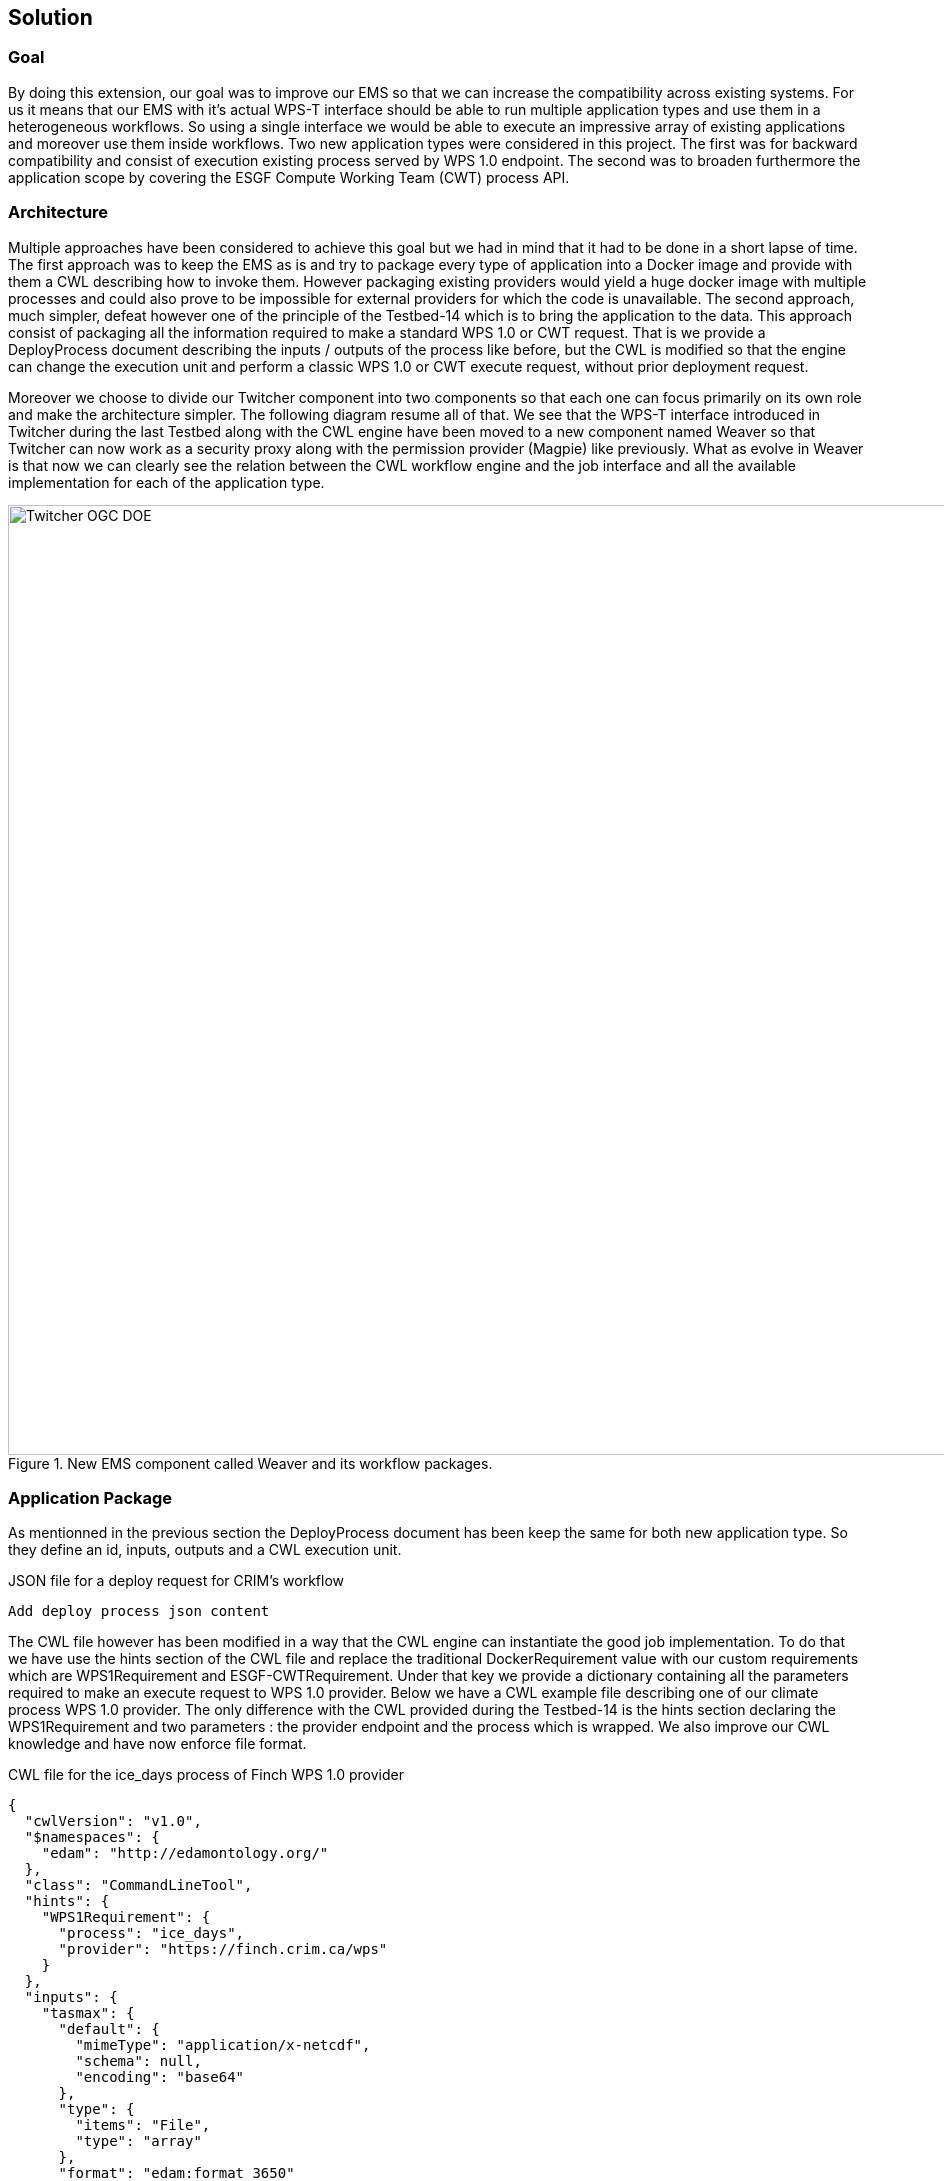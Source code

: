 [[Solution]]
== Solution

=== Goal

By doing this extension, our goal was to improve our EMS so that we can increase the compatibility across existing systems. For us it means that our EMS with it's actual WPS-T interface should be able to run multiple application types and use them in a heterogeneous workflows. So using a single interface we would be able to execute an impressive array of existing applications and moreover use them inside workflows. Two new application types were considered in this project. The first was for backward compatibility and consist of execution existing process served by WPS 1.0 endpoint. The second was to broaden furthermore the application scope by covering the ESGF Compute Working Team (CWT) process API.

=== Architecture

Multiple approaches have been considered to achieve this goal but we had in mind that it had to be done in a short lapse of time. The first approach was to keep the EMS as is and try to package every type of application into a Docker image and provide with them a CWL describing how to invoke them. However packaging existing providers would yield a huge docker image with multiple processes and could also prove to be impossible for external providers for which the code is unavailable. The second approach, much simpler, defeat however one of the principle of the Testbed-14 which is to bring the application to the data. This approach consist of packaging all the information required to make a standard WPS 1.0 or CWT request. That is we provide a DeployProcess document describing the inputs / outputs of the process like before, but the CWL is modified so that the engine can change the execution unit and perform a classic WPS 1.0 or CWT execute request, without prior deployment request.

Moreover we choose to divide our Twitcher component into two components so that each one can focus primarily on its own role and make the architecture simpler. The following diagram resume all of that. We see that the WPS-T interface introduced in Twitcher during the last Testbed along with the CWL engine have been moved to a new component named Weaver so that Twitcher can now work as a security proxy along with the permission provider (Magpie) like previously. What as evolve in Weaver is that now we can clearly see the relation between the CWL workflow engine and the job interface and all the available implementation for each of the application type.

.New EMS component called Weaver and its workflow packages.
image::images/Twitcher_OGC_DOE.png[width=950,align="center"]

=== Application Package

As mentionned in the previous section the DeployProcess document has been keep the same for both new application type. So they define an id, inputs, outputs and a CWL execution unit.

.JSON file for a deploy request for CRIM's workflow
[source,json]
----
Add deploy process json content
----

The CWL file however has been modified in a way that the CWL engine can instantiate the good job implementation. To do that we have use the hints section of the CWL file and replace the traditional DockerRequirement value with our custom requirements which are WPS1Requirement and ESGF-CWTRequirement. Under that key we provide a dictionary containing all the parameters required to make an execute request to WPS 1.0 provider. Below we have a CWL example file describing one of our climate process WPS 1.0 provider. The only difference with the CWL provided during the Testbed-14 is the hints section declaring the WPS1Requirement and two parameters : the provider endpoint and the process which is wrapped. We also improve our CWL knowledge and have now enforce file format.

.CWL file for the ice_days process of Finch WPS 1.0 provider
[source,json]
----
{
  "cwlVersion": "v1.0",
  "$namespaces": {
    "edam": "http://edamontology.org/"
  },
  "class": "CommandLineTool",
  "hints": {
    "WPS1Requirement": {
      "process": "ice_days",
      "provider": "https://finch.crim.ca/wps"
    }
  },
  "inputs": {
    "tasmax": {
      "default": {
        "mimeType": "application/x-netcdf",
        "schema": null,
        "encoding": "base64"
      },
      "type": {
        "items": "File",
        "type": "array"
      },
      "format": "edam:format_3650"
    },
    "freq": {
      "default": "YS",
      "type": {
        "symbols": [
          "YS",
          "MS",
          "QS-DEC",
          "AS-JUL"
        ],
        "type": "enum"
      }
    }
  },
  "outputs": {
    "output_netcdf": {
      "outputBinding": {
        "glob": "output_netcdf.nc"
      },
      "type": "File",
      "format": "edam:format_3650"
    },
    "output_log": {
      "outputBinding": {
        "glob": "output_log.*"
      },
      "type": "File",
      "format": "edam:format_1964"
    }
  }
}
----

Since WPS 1.0 provider can describe themselves very well we have automated the process of converting existing provider processes into appllication packages that can be deployed on our EMS. Thus both the json and cwl are generated automatically.

When the CWL engine see the previous file it now recognized the WPS1Requirement and create a WPS 1.0 Job (illustrated in figure 1). That job use the same interface than the WPS-T 2.0 Job as before but rather than deploying and executing an application on a remote ADES it call the WPS 1.0 execute request of the provider and process given in parameters. The result is then fetch like for the ADES implementation.

TODO: Talk about CWT app package

=== Application Chaining

Now for the application chaining we can tell that nothing has change since CWL is now able to process all type of application only by instanciating the proper job type. The only thing that has been added to further improve compatibility is what we called utility application. They are only small python application, still package as cwl that can make some adaptation between related type. We have came across application that yield json file containing array of netcdf files and thus the json output is incompatible with an application wanting netcdf files. Our utility application can now be chained between the two and the CWL engine will fed the json output into our utility apps and this one will provide an array of netcdf files ready to be consumed by the next application. Theses applications are really lightweight because the CWL file is only wrapping a python function already inside our EMS, the Weaver component. Here we can see the CWL file of the json to netcdf example :

.CWL file for the json to netcdf utility application
[source,json]
----
#!/usr/bin/env cwl-runner
cwlVersion: v1.0
$namespaces:
  iana: "https://www.iana.org/assignments/media-types/"
  edam: "http://edamontology.org/"
class: CommandLineTool
baseCommand: python
arguments: ["-m", "weaver.processes.builtin.jsonarray2netcdf", $(runtime.outdir)]
inputs:
 input:
   type: File
   format: iana:application/json
   inputBinding:
     position: 1
outputs:
 output:
   format: edam:format_3650
   type:
     type: array
     items: File
   outputBinding:
     glob: "*.nc"
----
